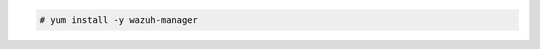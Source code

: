 .. Copyright (C) 2021 Wazuh, Inc.

.. code-block:: console

  # yum install -y wazuh-manager

.. End of include file

